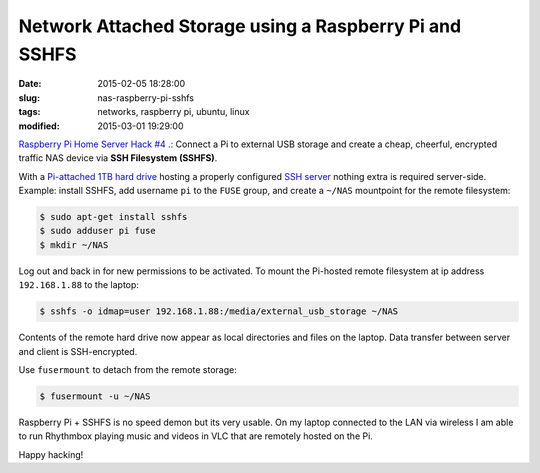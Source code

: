 =======================================================
Network Attached Storage using a Raspberry Pi and SSHFS
=======================================================

:date: 2015-02-05 18:28:00
:slug: nas-raspberry-pi-sshfs
:tags: networks, raspberry pi, ubuntu, linux
:modified: 2015-03-01 19:29:00

`Raspberry Pi Home Server Hack #4 .: <http://www.circuidipity.com/raspberry-pi-home-server.html>`_ Connect a Pi to external USB storage and create a cheap, cheerful, encrypted traffic NAS device via **SSH Filesystem (SSHFS)**.

With a `Pi-attached 1TB hard drive <http://www.circuidipity.com/run-a-raspberry-pi-2-from-external-usb-storage.html>`_ hosting a properly configured `SSH server <http://www.circuidipity.com/secure-remote-access-using-ssh-keys.html>`_ nothing extra is required server-side. Example: install SSHFS, add username ``pi`` to the ``FUSE`` group, and create a ``~/NAS`` mountpoint for the remote filesystem:

.. code-block:: bash

    $ sudo apt-get install sshfs                                                          
    $ sudo adduser pi fuse                                                               
    $ mkdir ~/NAS                                                          
                                                                                    
Log out and back in for new permissions to be activated. To mount the Pi-hosted remote filesystem at ip address ``192.168.1.88`` to the laptop:

.. code-block:: bash

    $ sshfs -o idmap=user 192.168.1.88:/media/external_usb_storage ~/NAS
                                                                                    
Contents of the remote hard drive now appear as local directories and files on the laptop. Data transfer between server and client is SSH-encrypted.

Use ``fusermount`` to detach from the remote storage:

.. code-block:: bash

    $ fusermount -u ~/NAS                       
                                                                           
Raspberry Pi + SSHFS is no speed demon but its very usable. On my laptop connected to the LAN via wireless I am able to run Rhythmbox playing music and videos in VLC that are remotely hosted on the Pi.

Happy hacking!
